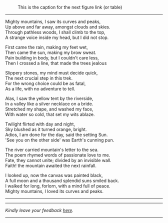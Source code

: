 #+BEGIN_COMMENT
.. title: Mighty mountains
.. slug: mighty-mountains
.. date: 2020-01-27 01:57:15 UTC+05:30
.. tags: poem
.. category: English
.. link: 
.. description: 
.. type: text
#+END_COMMENT

#+OPTIONS: \n:t

#+CAPTION: This is the caption for the next figure link (or table)
#+NAME:   fig:SED-HR4049
[[img-url:/galleries/dhanteras.JPG]]


--------------------------------------------------

Mighty mountains, I saw its curves and peaks,
Up above and far away, amongst clouds and skies.
Through pathless woods, I shall climb to the top,
A strange voice inside my head, but I did not stop.

First came the rain, making my feet wet,
Then came the sun, making my brow sweat.
Pain building in body, but I couldn't care less,
Then I crossed a line, that made the trees jealous

Slippery stones, my mind must decide quick,
The next crucial step in this trek.
For the wrong choice could be as fatal,
As a life, with no adventure to tell.

Alas, I saw the yellow tent by the riverside,
In a valley like a silver necklace on a bride.
Stretched my shape, and washed my face,
With water so cold, that set my wits ablaze. 

Twilight flirted with day and night,
Sky blushed as it turned orange, bright.
Adios, I am done for the day, said the setting Sun.
'See you on the other side' was Earth's cunning pun.

The river carried mountain's letter to the sea.
The poem rhymed words of passionate love to me.
Fate, they cannot unite; divided by an invisible wall.
Faith! the mountain awaited the next rainfall.

I looked up, now the canvas was painted black,
A full moon and a thousand splendid suns smiled back.
I walked for long, forlorn, with a mind full of peace.
Mighty mountains, I loved its curves and peaks.

--------------------------------------------------

----------------------------------
/Kindly leave your feedback [[https://twitter.com/mind_toilet/status/1308347802901118977?s=20][here]]./
----------------------------------
